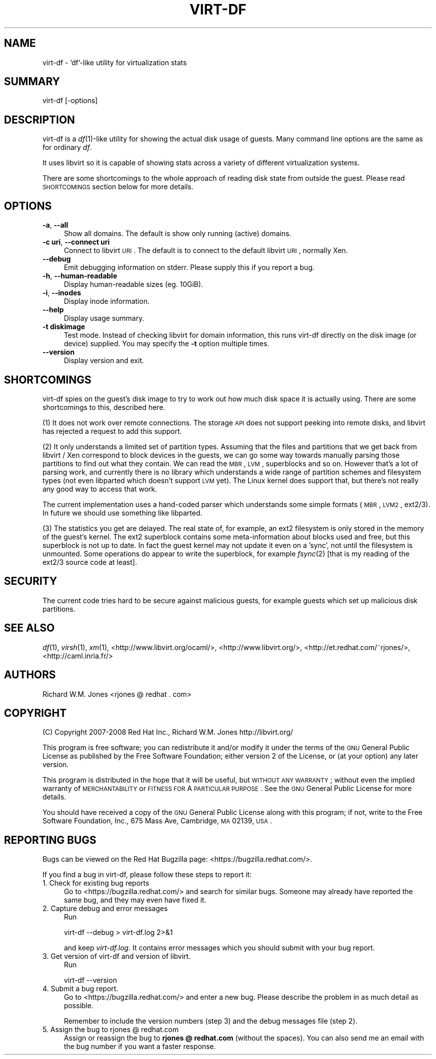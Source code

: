 .\" Automatically generated by Pod::Man v1.37, Pod::Parser v1.32
.\"
.\" Standard preamble:
.\" ========================================================================
.de Sh \" Subsection heading
.br
.if t .Sp
.ne 5
.PP
\fB\\$1\fR
.PP
..
.de Sp \" Vertical space (when we can't use .PP)
.if t .sp .5v
.if n .sp
..
.de Vb \" Begin verbatim text
.ft CW
.nf
.ne \\$1
..
.de Ve \" End verbatim text
.ft R
.fi
..
.\" Set up some character translations and predefined strings.  \*(-- will
.\" give an unbreakable dash, \*(PI will give pi, \*(L" will give a left
.\" double quote, and \*(R" will give a right double quote.  | will give a
.\" real vertical bar.  \*(C+ will give a nicer C++.  Capital omega is used to
.\" do unbreakable dashes and therefore won't be available.  \*(C` and \*(C'
.\" expand to `' in nroff, nothing in troff, for use with C<>.
.tr \(*W-|\(bv\*(Tr
.ds C+ C\v'-.1v'\h'-1p'\s-2+\h'-1p'+\s0\v'.1v'\h'-1p'
.ie n \{\
.    ds -- \(*W-
.    ds PI pi
.    if (\n(.H=4u)&(1m=24u) .ds -- \(*W\h'-12u'\(*W\h'-12u'-\" diablo 10 pitch
.    if (\n(.H=4u)&(1m=20u) .ds -- \(*W\h'-12u'\(*W\h'-8u'-\"  diablo 12 pitch
.    ds L" ""
.    ds R" ""
.    ds C` ""
.    ds C' ""
'br\}
.el\{\
.    ds -- \|\(em\|
.    ds PI \(*p
.    ds L" ``
.    ds R" ''
'br\}
.\"
.\" If the F register is turned on, we'll generate index entries on stderr for
.\" titles (.TH), headers (.SH), subsections (.Sh), items (.Ip), and index
.\" entries marked with X<> in POD.  Of course, you'll have to process the
.\" output yourself in some meaningful fashion.
.if \nF \{\
.    de IX
.    tm Index:\\$1\t\\n%\t"\\$2"
..
.    nr % 0
.    rr F
.\}
.\"
.\" For nroff, turn off justification.  Always turn off hyphenation; it makes
.\" way too many mistakes in technical documents.
.hy 0
.if n .na
.\"
.\" Accent mark definitions (@(#)ms.acc 1.5 88/02/08 SMI; from UCB 4.2).
.\" Fear.  Run.  Save yourself.  No user-serviceable parts.
.    \" fudge factors for nroff and troff
.if n \{\
.    ds #H 0
.    ds #V .8m
.    ds #F .3m
.    ds #[ \f1
.    ds #] \fP
.\}
.if t \{\
.    ds #H ((1u-(\\\\n(.fu%2u))*.13m)
.    ds #V .6m
.    ds #F 0
.    ds #[ \&
.    ds #] \&
.\}
.    \" simple accents for nroff and troff
.if n \{\
.    ds ' \&
.    ds ` \&
.    ds ^ \&
.    ds , \&
.    ds ~ ~
.    ds /
.\}
.if t \{\
.    ds ' \\k:\h'-(\\n(.wu*8/10-\*(#H)'\'\h"|\\n:u"
.    ds ` \\k:\h'-(\\n(.wu*8/10-\*(#H)'\`\h'|\\n:u'
.    ds ^ \\k:\h'-(\\n(.wu*10/11-\*(#H)'^\h'|\\n:u'
.    ds , \\k:\h'-(\\n(.wu*8/10)',\h'|\\n:u'
.    ds ~ \\k:\h'-(\\n(.wu-\*(#H-.1m)'~\h'|\\n:u'
.    ds / \\k:\h'-(\\n(.wu*8/10-\*(#H)'\z\(sl\h'|\\n:u'
.\}
.    \" troff and (daisy-wheel) nroff accents
.ds : \\k:\h'-(\\n(.wu*8/10-\*(#H+.1m+\*(#F)'\v'-\*(#V'\z.\h'.2m+\*(#F'.\h'|\\n:u'\v'\*(#V'
.ds 8 \h'\*(#H'\(*b\h'-\*(#H'
.ds o \\k:\h'-(\\n(.wu+\w'\(de'u-\*(#H)/2u'\v'-.3n'\*(#[\z\(de\v'.3n'\h'|\\n:u'\*(#]
.ds d- \h'\*(#H'\(pd\h'-\w'~'u'\v'-.25m'\f2\(hy\fP\v'.25m'\h'-\*(#H'
.ds D- D\\k:\h'-\w'D'u'\v'-.11m'\z\(hy\v'.11m'\h'|\\n:u'
.ds th \*(#[\v'.3m'\s+1I\s-1\v'-.3m'\h'-(\w'I'u*2/3)'\s-1o\s+1\*(#]
.ds Th \*(#[\s+2I\s-2\h'-\w'I'u*3/5'\v'-.3m'o\v'.3m'\*(#]
.ds ae a\h'-(\w'a'u*4/10)'e
.ds Ae A\h'-(\w'A'u*4/10)'E
.    \" corrections for vroff
.if v .ds ~ \\k:\h'-(\\n(.wu*9/10-\*(#H)'\s-2\u~\d\s+2\h'|\\n:u'
.if v .ds ^ \\k:\h'-(\\n(.wu*10/11-\*(#H)'\v'-.4m'^\v'.4m'\h'|\\n:u'
.    \" for low resolution devices (crt and lpr)
.if \n(.H>23 .if \n(.V>19 \
\{\
.    ds : e
.    ds 8 ss
.    ds o a
.    ds d- d\h'-1'\(ga
.    ds D- D\h'-1'\(hy
.    ds th \o'bp'
.    ds Th \o'LP'
.    ds ae ae
.    ds Ae AE
.\}
.rm #[ #] #H #V #F C
.\" ========================================================================
.\"
.IX Title "VIRT-DF 1"
.TH VIRT-DF 1 "2008-04-16" "ocaml-libvirt-0.4.1.1" "Virtualization Support"
.SH "NAME"
virt\-df \- 'df'\-like utility for virtualization stats
.SH "SUMMARY"
.IX Header "SUMMARY"
virt-df [\-options]
.SH "DESCRIPTION"
.IX Header "DESCRIPTION"
virt-df is a \fIdf\fR\|(1)\-like utility for showing the actual disk usage
of guests.  Many command line options are the same as for ordinary
\&\fIdf\fR.
.PP
It uses libvirt so it is capable of showing stats across a variety of
different virtualization systems.
.PP
There are some shortcomings to the whole approach of reading disk
state from outside the guest.  Please read \s-1SHORTCOMINGS\s0 section below
for more details.
.SH "OPTIONS"
.IX Header "OPTIONS"
.IP "\fB\-a\fR, \fB\-\-all\fR" 4
.IX Item "-a, --all"
Show all domains.  The default is show only running (active) domains.
.IP "\fB\-c uri\fR, \fB\-\-connect uri\fR" 4
.IX Item "-c uri, --connect uri"
Connect to libvirt \s-1URI\s0.  The default is to connect to the default
libvirt \s-1URI\s0, normally Xen.
.IP "\fB\-\-debug\fR" 4
.IX Item "--debug"
Emit debugging information on stderr.  Please supply this if you
report a bug.
.IP "\fB\-h\fR, \fB\-\-human\-readable\fR" 4
.IX Item "-h, --human-readable"
Display human-readable sizes (eg. 10GiB).
.IP "\fB\-i\fR, \fB\-\-inodes\fR" 4
.IX Item "-i, --inodes"
Display inode information.
.IP "\fB\-\-help\fR" 4
.IX Item "--help"
Display usage summary.
.IP "\fB\-t diskimage\fR" 4
.IX Item "-t diskimage"
Test mode.  Instead of checking libvirt for domain information, this
runs virt-df directly on the disk image (or device) supplied.  You may
specify the \fB\-t\fR option multiple times.
.IP "\fB\-\-version\fR" 4
.IX Item "--version"
Display version and exit.
.SH "SHORTCOMINGS"
.IX Header "SHORTCOMINGS"
virt-df spies on the guest's disk image to try to work out how much
disk space it is actually using.  There are some shortcomings to this,
described here.
.PP
(1) It does not work over remote connections.  The storage \s-1API\s0 does
not support peeking into remote disks, and libvirt has rejected a
request to add this support.
.PP
(2) It only understands a limited set of partition types.  Assuming
that the files and partitions that we get back from libvirt / Xen
correspond to block devices in the guests, we can go some way towards
manually parsing those partitions to find out what they contain.  We
can read the \s-1MBR\s0, \s-1LVM\s0, superblocks and so on.  However that's a lot of
parsing work, and currently there is no library which understands a
wide range of partition schemes and filesystem types (not even
libparted which doesn't support \s-1LVM\s0 yet).  The Linux kernel does
support that, but there's not really any good way to access that work.
.PP
The current implementation uses a hand-coded parser which understands
some simple formats (\s-1MBR\s0, \s-1LVM2\s0, ext2/3).  In future we should use
something like libparted.
.PP
(3) The statistics you get are delayed.  The real state of, for
example, an ext2 filesystem is only stored in the memory of the
guest's kernel.  The ext2 superblock contains some meta-information
about blocks used and free, but this superblock is not up to date.  In
fact the guest kernel may not update it even on a 'sync', not until
the filesystem is unmounted.  Some operations do appear to write the
superblock, for example \fIfsync\fR\|(2) [that is my reading of the ext2/3
source code at least].
.SH "SECURITY"
.IX Header "SECURITY"
The current code tries hard to be secure against malicious guests, for
example guests which set up malicious disk partitions.
.SH "SEE ALSO"
.IX Header "SEE ALSO"
\&\fIdf\fR\|(1),
\&\fIvirsh\fR\|(1),
\&\fIxm\fR\|(1),
<http://www.libvirt.org/ocaml/>,
<http://www.libvirt.org/>,
<http://et.redhat.com/~rjones/>,
<http://caml.inria.fr/>
.SH "AUTHORS"
.IX Header "AUTHORS"
Richard W.M. Jones <rjones @ redhat . com>
.SH "COPYRIGHT"
.IX Header "COPYRIGHT"
(C) Copyright 2007\-2008 Red Hat Inc., Richard W.M. Jones
http://libvirt.org/
.PP
This program is free software; you can redistribute it and/or modify
it under the terms of the \s-1GNU\s0 General Public License as published by
the Free Software Foundation; either version 2 of the License, or
(at your option) any later version.
.PP
This program is distributed in the hope that it will be useful,
but \s-1WITHOUT\s0 \s-1ANY\s0 \s-1WARRANTY\s0; without even the implied warranty of
\&\s-1MERCHANTABILITY\s0 or \s-1FITNESS\s0 \s-1FOR\s0 A \s-1PARTICULAR\s0 \s-1PURPOSE\s0.  See the
\&\s-1GNU\s0 General Public License for more details.
.PP
You should have received a copy of the \s-1GNU\s0 General Public License
along with this program; if not, write to the Free Software
Foundation, Inc., 675 Mass Ave, Cambridge, \s-1MA\s0 02139, \s-1USA\s0.
.SH "REPORTING BUGS"
.IX Header "REPORTING BUGS"
Bugs can be viewed on the Red Hat Bugzilla page:
<https://bugzilla.redhat.com/>.
.PP
If you find a bug in virt\-df, please follow these steps to report it:
.IP "1. Check for existing bug reports" 4
.IX Item "1. Check for existing bug reports"
Go to <https://bugzilla.redhat.com/> and search for similar bugs.
Someone may already have reported the same bug, and they may even
have fixed it.
.IP "2. Capture debug and error messages" 4
.IX Item "2. Capture debug and error messages"
Run
.Sp
.Vb 1
\& virt-df --debug > virt-df.log 2>&1
.Ve
.Sp
and keep \fIvirt\-df.log\fR.  It contains error messages which you should
submit with your bug report.
.IP "3. Get version of virt-df and version of libvirt." 4
.IX Item "3. Get version of virt-df and version of libvirt."
Run
.Sp
.Vb 1
\& virt-df --version
.Ve
.IP "4. Submit a bug report." 4
.IX Item "4. Submit a bug report."
Go to <https://bugzilla.redhat.com/> and enter a new bug.
Please describe the problem in as much detail as possible.
.Sp
Remember to include the version numbers (step 3) and the debug
messages file (step 2).
.IP "5. Assign the bug to rjones @ redhat.com" 4
.IX Item "5. Assign the bug to rjones @ redhat.com"
Assign or reassign the bug to \fBrjones @ redhat.com\fR (without the
spaces).  You can also send me an email with the bug number if you
want a faster response.
